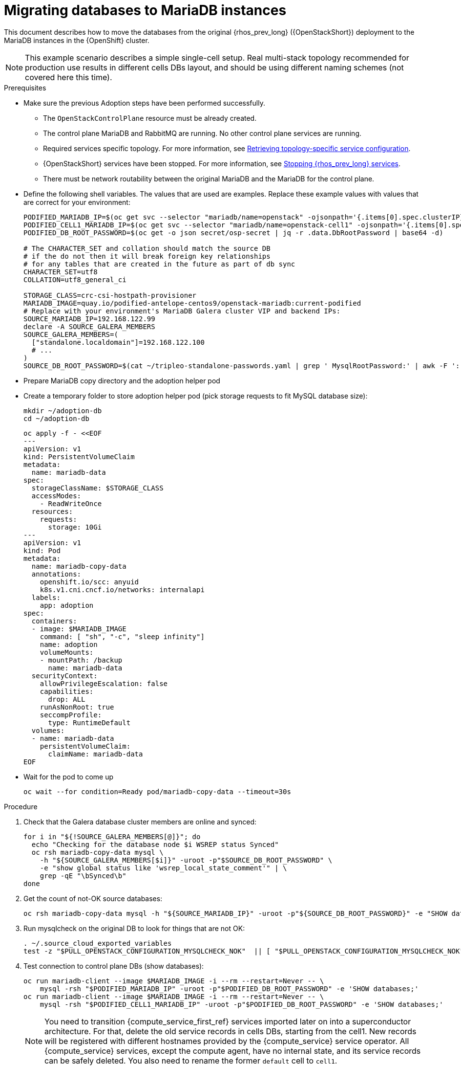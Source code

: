 [id="migrating-databases-to-mariadb-instances_{context}"]

//kgilliga: Find out if the steps in the Variables and pre-checks sections can go in the main procedure or if they have to be done before.

= Migrating databases to MariaDB instances

This document describes how to move the databases from the original
{rhos_prev_long} ({OpenStackShort}) deployment to the MariaDB instances in the {OpenShift} cluster.

[NOTE]
This example scenario describes a simple single-cell setup. Real
multi-stack topology recommended for production use results in different
cells DBs layout, and should be using different naming schemes (not covered
here this time).

.Prerequisites

* Make sure the previous Adoption steps have been performed successfully.
 ** The `OpenStackControlPlane` resource must be already created.
 ** The control plane MariaDB and RabbitMQ are running. No other control plane services are running.
 ** Required services specific topology. For more information, see xref:proc_retrieving-topology-specific-service-configuration_migrating-databases[Retrieving topology-specific service configuration].
 ** {OpenStackShort} services have been stopped. For more information, see xref:stopping-openstack-services_{context}[Stopping {rhos_prev_long} services].
 ** There must be network routability between the original MariaDB and the MariaDB for the control plane.
* Define the following shell variables. The values that are used are examples. Replace these example values with values that are correct for your environment:
+
----
PODIFIED_MARIADB_IP=$(oc get svc --selector "mariadb/name=openstack" -ojsonpath='{.items[0].spec.clusterIP}')
PODIFIED_CELL1_MARIADB_IP=$(oc get svc --selector "mariadb/name=openstack-cell1" -ojsonpath='{.items[0].spec.clusterIP}')
PODIFIED_DB_ROOT_PASSWORD=$(oc get -o json secret/osp-secret | jq -r .data.DbRootPassword | base64 -d)

# The CHARACTER_SET and collation should match the source DB
# if the do not then it will break foreign key relationships
# for any tables that are created in the future as part of db sync
CHARACTER_SET=utf8
COLLATION=utf8_general_ci

ifeval::["{build}" != "downstream"]
STORAGE_CLASS=crc-csi-hostpath-provisioner
MARIADB_IMAGE=quay.io/podified-antelope-centos9/openstack-mariadb:current-podified
endif::[]
ifeval::["{build}" == "downstream"]
STORAGE_CLASS=local-storage
MARIADB_IMAGE=registry.redhat.io/rhosp-dev-preview/openstack-mariadb-rhel9:18.0
endif::[]
# Replace with your environment's MariaDB Galera cluster VIP and backend IPs:
SOURCE_MARIADB_IP=192.168.122.99
declare -A SOURCE_GALERA_MEMBERS
SOURCE_GALERA_MEMBERS=(
  ["standalone.localdomain"]=192.168.122.100
  # ...
)
SOURCE_DB_ROOT_PASSWORD=$(cat ~/tripleo-standalone-passwords.yaml | grep ' MysqlRootPassword:' | awk -F ': ' '{ print $2; }')
----

* Prepare MariaDB copy directory and the adoption helper pod

* Create a temporary folder to store adoption helper pod (pick storage requests to fit MySQL database size):
+
----
mkdir ~/adoption-db
cd ~/adoption-db
----
+
[source,yaml]
----
oc apply -f - <<EOF
---
apiVersion: v1
kind: PersistentVolumeClaim
metadata:
  name: mariadb-data
spec:
  storageClassName: $STORAGE_CLASS
  accessModes:
    - ReadWriteOnce
  resources:
    requests:
      storage: 10Gi
---
apiVersion: v1
kind: Pod
metadata:
  name: mariadb-copy-data
  annotations:
    openshift.io/scc: anyuid
    k8s.v1.cni.cncf.io/networks: internalapi
  labels:
    app: adoption
spec:
  containers:
  - image: $MARIADB_IMAGE
    command: [ "sh", "-c", "sleep infinity"]
    name: adoption
    volumeMounts:
    - mountPath: /backup
      name: mariadb-data
  securityContext:
    allowPrivilegeEscalation: false
    capabilities:
      drop: ALL
    runAsNonRoot: true
    seccompProfile:
      type: RuntimeDefault
  volumes:
  - name: mariadb-data
    persistentVolumeClaim:
      claimName: mariadb-data
EOF
----

* Wait for the pod to come up
+
----
oc wait --for condition=Ready pod/mariadb-copy-data --timeout=30s
----

.Procedure

. Check that the Galera database cluster members are online and synced:
+
----
for i in "${!SOURCE_GALERA_MEMBERS[@]}"; do
  echo "Checking for the database node $i WSREP status Synced"
  oc rsh mariadb-copy-data mysql \
    -h "${SOURCE_GALERA_MEMBERS[$i]}" -uroot -p"$SOURCE_DB_ROOT_PASSWORD" \
    -e "show global status like 'wsrep_local_state_comment'" | \
    grep -qE "\bSynced\b"
done
----

. Get the count of not-OK source databases:
+
----
oc rsh mariadb-copy-data mysql -h "${SOURCE_MARIADB_IP}" -uroot -p"${SOURCE_DB_ROOT_PASSWORD}" -e "SHOW databases;"
----

. Run mysqlcheck on the original DB to look for things that are not OK:
+
----
. ~/.source_cloud_exported_variables
test -z "$PULL_OPENSTACK_CONFIGURATION_MYSQLCHECK_NOK"  || [ "$PULL_OPENSTACK_CONFIGURATION_MYSQLCHECK_NOK" = " " ]
----

. Test connection to control plane DBs (show databases):
+
----
oc run mariadb-client --image $MARIADB_IMAGE -i --rm --restart=Never -- \
    mysql -rsh "$PODIFIED_MARIADB_IP" -uroot -p"$PODIFIED_DB_ROOT_PASSWORD" -e 'SHOW databases;'
oc run mariadb-client --image $MARIADB_IMAGE -i --rm --restart=Never -- \
    mysql -rsh "$PODIFIED_CELL1_MARIADB_IP" -uroot -p"$PODIFIED_DB_ROOT_PASSWORD" -e 'SHOW databases;'
----
+
[NOTE]
You need to transition {compute_service_first_ref} services imported later on into a
superconductor architecture. For that, delete the old service records in
cells DBs, starting from the cell1. New records will be registered with
different hostnames provided by the {compute_service} service operator. All {compute_service}
services, except the compute agent, have no internal state, and its service
records can be safely deleted. You also need to rename the former `default` cell
to `cell1`.

. Create a dump of the original databases:
+
----
oc rsh mariadb-copy-data << EOF
  mysql -h"${SOURCE_MARIADB_IP}" -uroot -p"${SOURCE_DB_ROOT_PASSWORD}" \
  -N -e "show databases" | grep -E -v "schema|mysql|gnocchi" | \
  while read dbname; do
    echo "Dumping \${dbname}";
    mysqldump -h"${SOURCE_MARIADB_IP}" -uroot -p"${SOURCE_DB_ROOT_PASSWORD}" \
      --single-transaction --complete-insert --skip-lock-tables --lock-tables=0 \
      "\${dbname}" > /backup/"\${dbname}".sql;
   done
EOF
----

. Restore the databases from .sql files into the control plane MariaDB:
+
----
oc rsh mariadb-copy-data << EOF
  # db schemas to rename on import
  declare -A db_name_map
  db_name_map['nova']='nova_cell1'
  db_name_map['ovs_neutron']='neutron'
  db_name_map['ironic-inspector']='ironic_inspector'

  # db servers to import into
  declare -A db_server_map
  db_server_map['default']=${PODIFIED_MARIADB_IP}
  db_server_map['nova_cell1']=${PODIFIED_CELL1_MARIADB_IP}

  # db server root password map
  declare -A db_server_password_map
  db_server_password_map['default']=${PODIFIED_DB_ROOT_PASSWORD}
  db_server_password_map['nova_cell1']=${PODIFIED_DB_ROOT_PASSWORD}

  cd /backup
  for db_file in \$(ls *.sql); do
    db_name=\$(echo \${db_file} | awk -F'.' '{ print \$1; }')
    if [[ -v "db_name_map[\${db_name}]" ]]; then
      echo "renaming \${db_name} to \${db_name_map[\${db_name}]}"
      db_name=\${db_name_map[\${db_name}]}
    fi
    db_server=\${db_server_map["default"]}
    if [[ -v "db_server_map[\${db_name}]" ]]; then
      db_server=\${db_server_map[\${db_name}]}
    fi
    db_password=\${db_server_password_map['default']}
    if [[ -v "db_server_password_map[\${db_name}]" ]]; then
      db_password=\${db_server_password_map[\${db_name}]}
    fi
    echo "creating \${db_name} in \${db_server}"
    mysql -h"\${db_server}" -uroot "-p\${db_password}" -e \
      "CREATE DATABASE IF NOT EXISTS \${db_name} DEFAULT \
      CHARACTER SET ${CHARACTER_SET} DEFAULT COLLATE ${COLLATION};"
    echo "importing \${db_name} into \${db_server}"
    mysql -h "\${db_server}" -uroot "-p\${db_password}" "\${db_name}" < "\${db_file}"
  done

  mysql -h "\${db_server_map['default']}" -uroot -p"\${db_server_password_map['default']}" -e \
    "update nova_api.cell_mappings set name='cell1' where name='default';"
  mysql -h "\${db_server_map['nova_cell1']}" -uroot -p"\${db_server_password_map['nova_cell1']}" -e \
    "delete from nova_cell1.services where host not like '%nova-cell1-%' and services.binary != 'nova-compute';"
EOF
----

.Verification

Compare the following outputs with the topology specific configuration.
For more information, see xref:proc_retrieving-topology-specific-service-configuration_migrating-databases[Retrieving topology-specific service configuration].

. Check that the databases were imported correctly:
+
----
. ~/.source_cloud_exported_variables

# use 'oc exec' and 'mysql -rs' to maintain formatting
dbs=$(oc exec openstack-galera-0 -c galera -- mysql -rs -uroot "-p$PODIFIED_DB_ROOT_PASSWORD" -e 'SHOW databases;')
echo $dbs | grep -Eq '\bkeystone\b'

# ensure neutron db is renamed from ovs_neutron
echo $dbs | grep -Eq '\bneutron\b'
echo $PULL_OPENSTACK_CONFIGURATION_DATABASES | grep -Eq '\bovs_neutron\b'

# ensure nova cell1 db is extracted to a separate db server and renamed from nova to nova_cell1
c1dbs=$(oc exec openstack-cell1-galera-0 -c galera -- mysql -rs -uroot "-p$PODIFIED_DB_ROOT_PASSWORD" -e 'SHOW databases;')
echo $c1dbs | grep -Eq '\bnova_cell1\b'

# ensure default cell renamed to cell1, and the cell UUIDs retained intact
novadb_mapped_cells=$(oc exec openstack-galera-0 -c galera -- mysql -rs -uroot "-p$PODIFIED_DB_ROOT_PASSWORD" \
  nova_api -e 'select uuid,name,transport_url,database_connection,disabled from cell_mappings;')
uuidf='\S{8,}-\S{4,}-\S{4,}-\S{4,}-\S{12,}'
left_behind=$(comm -23 \
  <(echo $PULL_OPENSTACK_CONFIGURATION_NOVADB_MAPPED_CELLS | grep -oE " $uuidf \S+") \
  <(echo $novadb_mapped_cells | tr -s "| " " " | grep -oE " $uuidf \S+"))
changed=$(comm -13 \
  <(echo $PULL_OPENSTACK_CONFIGURATION_NOVADB_MAPPED_CELLS | grep -oE " $uuidf \S+") \
  <(echo $novadb_mapped_cells | tr -s "| " " " | grep -oE " $uuidf \S+"))
test $(grep -Ec ' \S+$' <<<$left_behind) -eq 1
default=$(grep -E ' default$' <<<$left_behind)
test $(grep -Ec ' \S+$' <<<$changed) -eq 1
grep -qE " $(awk '{print $1}' <<<$default) cell1$" <<<$changed

# ensure the registered Compute service name has not changed
novadb_svc_records=$(oc exec openstack-cell1-galera-0 -c galera -- mysql -rs -uroot "-p$PODIFIED_DB_ROOT_PASSWORD" \
  nova_cell1 -e "select host from services where services.binary='nova-compute' order by host asc;")
diff -Z <(echo $novadb_svc_records) <(echo $PULL_OPENSTACK_CONFIGURATION_NOVA_COMPUTE_HOSTNAMES)
----

. During the pre/post checks the pod `mariadb-client` might have returned a pod security warning
related to the `restricted:latest` security context constraint. This is due to default security
context constraints and will not prevent pod creation by the admission controller. You'll see a
warning for the short-lived pod but it will not interfere with functionality.
. Delete the `mariadb-data` pod and `mariadb-copy-data` persistent volume claim with databases backup (consider making a snapshot of it, before deleting)
+
----
oc delete pod mariadb-copy-data
oc delete pvc mariadb-data
----
For more information, see https://learn.redhat.com/t5/DO280-Red-Hat-OpenShift/About-pod-security-standards-and-warnings/m-p/32502[About pod security standards and warnings].
